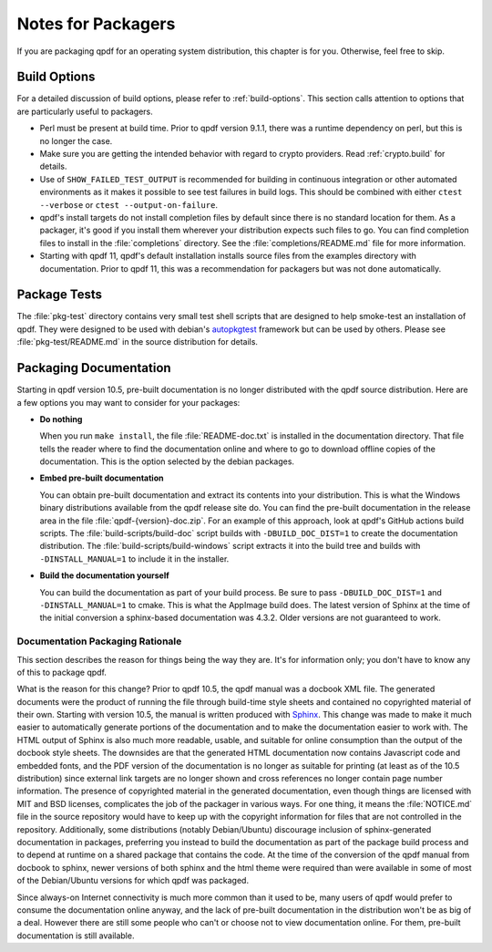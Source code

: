 .. _packaging:

Notes for Packagers
===================

If you are packaging qpdf for an operating system distribution, this
chapter is for you. Otherwise, feel free to skip.

Build Options
-------------

For a detailed discussion of build options, please refer to
:ref:`build-options`. This section calls attention to options that are
particularly useful to packagers.

- Perl must be present at build time. Prior to qpdf version 9.1.1,
  there was a runtime dependency on perl, but this is no longer the
  case.

- Make sure you are getting the intended behavior with regard to crypto
  providers. Read :ref:`crypto.build` for details.

- Use of ``SHOW_FAILED_TEST_OUTPUT`` is recommended for building in
  continuous integration or other automated environments as it makes
  it possible to see test failures in build logs. This should be
  combined with either ``ctest --verbose`` or ``ctest
  --output-on-failure``.

- qpdf's install targets do not install completion files by default
  since there is no standard location for them. As a packager, it's
  good if you install them wherever your distribution expects such
  files to go. You can find completion files to install in the
  :file:`completions` directory. See the :file:`completions/README.md`
  file for more information.

- Starting with qpdf 11, qpdf's default installation installs source
  files from the examples directory with documentation. Prior to qpdf
  11, this was a recommendation for packagers but was not done
  automatically.

.. _package-tests:

Package Tests
-------------

The :file:`pkg-test` directory contains very small test shell scripts
that are designed to help smoke-test an installation of qpdf. They
were designed to be used with debian's `autopkgtest
<https://wiki.debian.org/ContinuousIntegration/autopkgtest>`__
framework but can be used by others. Please see
:file:`pkg-test/README.md` in the source distribution for details.

.. _packaging-doc:

Packaging Documentation
-----------------------

Starting in qpdf version 10.5, pre-built documentation is no longer
distributed with the qpdf source distribution. Here are a few options
you may want to consider for your packages:

- **Do nothing**

  When you run ``make install``, the file :file:`README-doc.txt` is
  installed in the documentation directory. That file tells the reader
  where to find the documentation online and where to go to download
  offline copies of the documentation. This is the option selected by
  the debian packages.

- **Embed pre-built documentation**

  You can obtain pre-built documentation and extract its contents into
  your distribution. This is what the Windows binary distributions
  available from the qpdf release site do. You can find the pre-built
  documentation in the release area in the file
  :file:`qpdf-{version}-doc.zip`. For an example of this approach,
  look at qpdf's GitHub actions build scripts. The
  :file:`build-scripts/build-doc` script builds with
  ``-DBUILD_DOC_DIST=1`` to create the documentation distribution. The
  :file:`build-scripts/build-windows` script extracts it into the
  build tree and builds with ``-DINSTALL_MANUAL=1`` to include it in
  the installer.

- **Build the documentation yourself**

  You can build the documentation as part of your build process. Be
  sure to pass ``-DBUILD_DOC_DIST=1`` and ``-DINSTALL_MANUAL=1`` to
  cmake. This is what the AppImage build does. The latest version of
  Sphinx at the time of the initial conversion a sphinx-based
  documentation was 4.3.2. Older versions are not guaranteed to work.

.. _doc-packaging-rationale:

Documentation Packaging Rationale
~~~~~~~~~~~~~~~~~~~~~~~~~~~~~~~~~

This section describes the reason for things being the way they are.
It's for information only; you don't have to know any of this to
package qpdf.

What is the reason for this change? Prior to qpdf 10.5, the qpdf
manual was a docbook XML file. The generated documents were the
product of running the file through build-time style sheets and
contained no copyrighted material of their own. Starting with version
10.5, the manual is written produced with `Sphinx
<https://www.sphinx-doc.org>`__. This change was made to make it much
easier to automatically generate portions of the documentation and to
make the documentation easier to work with. The HTML output of Sphinx
is also much more readable, usable, and suitable for online
consumption than the output of the docbook style sheets. The downsides
are that the generated HTML documentation now contains Javascript code
and embedded fonts, and the PDF version of the documentation is no
longer as suitable for printing (at least as of the 10.5 distribution)
since external link targets are no longer shown and cross references
no longer contain page number information. The presence of copyrighted
material in the generated documentation, even though things are
licensed with MIT and BSD licenses, complicates the job of the
packager in various ways. For one thing, it means the
:file:`NOTICE.md` file in the source repository would have to keep up
with the copyright information for files that are not controlled in
the repository. Additionally, some distributions (notably
Debian/Ubuntu) discourage inclusion of sphinx-generated documentation
in packages, preferring you instead to build the documentation as part
of the package build process and to depend at runtime on a shared
package that contains the code. At the time of the conversion of the
qpdf manual from docbook to sphinx, newer versions of both sphinx and
the html theme were required than were available in some of most of
the Debian/Ubuntu versions for which qpdf was packaged.

Since always-on Internet connectivity is much more common than it used
to be, many users of qpdf would prefer to consume the documentation
online anyway, and the lack of pre-built documentation in the
distribution won't be as big of a deal. However there are still some
people who can't or choose not to view documentation online. For them,
pre-built documentation is still available.
